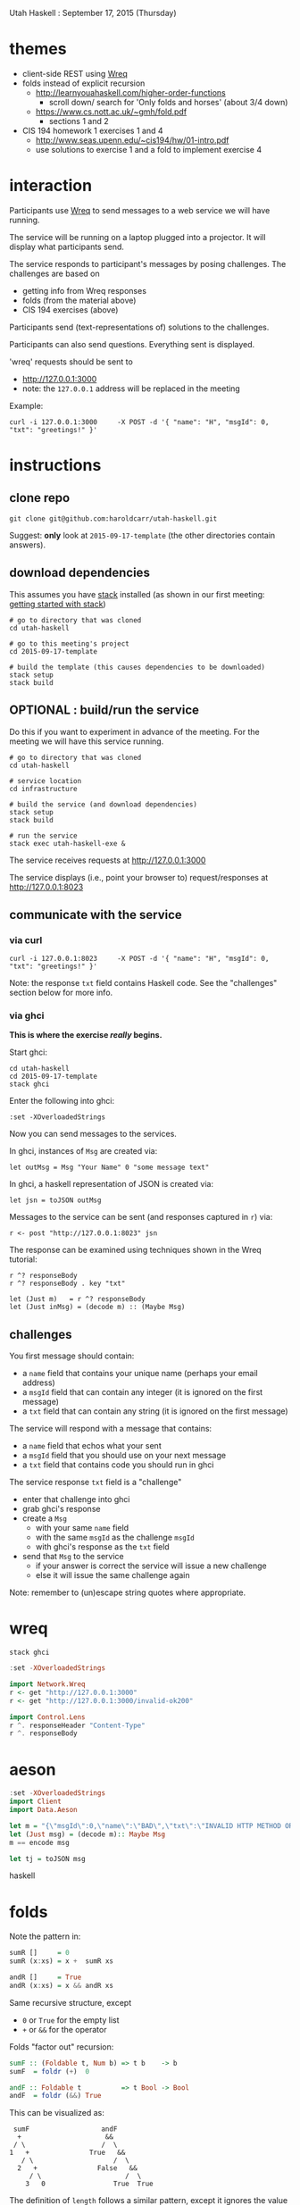 Utah Haskell : September 17, 2015 (Thursday)

* themes

- client-side REST using [[http://www.serpentine.com/wreq][Wreq]]
- folds instead of explicit recursion
  - http://learnyouahaskell.com/higher-order-functions
    - scroll down/ search for 'Only folds and horses' (about 3/4 down)
  - https://www.cs.nott.ac.uk/~gmh/fold.pdf
    - sections 1 and 2
- CIS 194 homework 1 exercises 1 and 4
  - http://www.seas.upenn.edu/~cis194/hw/01-intro.pdf
  - use solutions to exercise 1 and a fold to implement exercise 4

* interaction

Participants use [[http://www.serpentine.com/wreq][Wreq]] to send messages to a web service we will have running.

The service will be running on a laptop plugged into a projector. It
will display what participants send.

The service responds to participant's messages by posing challenges.
The challenges are based on
- getting info from Wreq responses
- folds (from the material above)
- CIS 194 exercises (above)

Participants send (text-representations of) solutions to the challenges.

Participants can also send questions.  Everything sent is displayed.

'wreq' requests should be sent to
- [[http://127.0.0.1:3000]]
- note: the =127.0.0.1= address will be replaced in the meeting

Example:

#+begin_example
curl -i 127.0.0.1:3000     -X POST -d '{ "name": "H", "msgId": 0, "txt": "greetings!" }'
#+end_example

* instructions

** clone repo

#+BEGIN_EXAMPLE
git clone git@github.com:haroldcarr/utah-haskell.git
#+END_EXAMPLE

Suggest: *only* look at =2015-09-17-template= (the other directories contain answers).

** download dependencies

This assumes you have [[https://github.com/commercialhaskell/stack][stack]] installed (as shown in our first meeting: [[http://seanhess.github.io/2015/08/04/practical-haskell-getting-started.html][getting started with stack]])

#+BEGIN_EXAMPLE
# go to directory that was cloned
cd utah-haskell

# go to this meeting's project
cd 2015-09-17-template

# build the template (this causes dependencies to be downloaded)
stack setup
stack build
#+END_EXAMPLE

** OPTIONAL : build/run the service

Do this if you want to experiment in advance of the meeting.
For the meeting we will have this service running.

#+BEGIN_EXAMPLE
# go to directory that was cloned
cd utah-haskell

# service location
cd infrastructure

# build the service (and download dependencies)
stack setup
stack build

# run the service
stack exec utah-haskell-exe &
#+END_EXAMPLE

The service receives requests at [[http://127.0.0.1:3000]]

The service displays (i.e., point your browser to) request/responses at [[http://127.0.0.1:8023]]

** communicate with the service

*** via curl

#+begin_example
curl -i 127.0.0.1:8023     -X POST -d '{ "name": "H", "msgId": 0, "txt": "greetings!" }'
#+end_example

Note: the response =txt= field contains Haskell code.  See the "challenges" section below for more info.

*** via ghci

*This is where the exercise /really/ begins.*

Start ghci:

#+BEGIN_EXAMPLE
cd utah-haskell
cd 2015-09-17-template
stack ghci
#+END_EXAMPLE

Enter the following into ghci:

#+BEGIN_EXAMPLE
:set -XOverloadedStrings
#+END_EXAMPLE

Now you can send messages to the services.

In ghci, instances of =Msg= are created via:

#+BEGIN_EXAMPLE
let outMsg = Msg "Your Name" 0 "some message text"
#+END_EXAMPLE

In ghci, a haskell representation of JSON is created via:

#+BEGIN_EXAMPLE
let jsn = toJSON outMsg
#+END_EXAMPLE

Messages to the service can be sent (and responses captured in =r=) via:

#+BEGIN_EXAMPLE
r <- post "http://127.0.0.1:8023" jsn
#+END_EXAMPLE

The response can be examined using techniques shown in the Wreq tutorial:

#+BEGIN_EXAMPLE
r ^? responseBody
r ^? responseBody . key "txt"

let (Just m)   = r ^? responseBody
let (Just inMsg) = (decode m) :: (Maybe Msg)
#+END_EXAMPLE

** challenges

You first message should contain:
- a =name= field that contains your unique name (perhaps your email address)
- a =msgId= field that can contain any integer (it is ignored on the first message)
- a =txt= field that can contain any string (it is ignored on the first message)

The service will respond with a message that contains:
- a =name= field that echos what your sent
- a =msgId= field that you should use on your next message
- a =txt= field that contains code you should run in ghci

The service response =txt= field is a "challenge"
- enter that challenge into ghci
- grab ghci's response
- create a =Msg=
  - with your same =name= field
  - with the same =msgId= as the challenge =msgId=
  - with ghci's response as the =txt= field
- send that =Msg= to the service
  - if your answer is correct the service will issue a new challenge
  - else it will issue the same challenge again

Note: remember to (un)escape string quotes where appropriate.

* wreq

#+BEGIN_EXAMPLE
stack ghci
#+END_EXAMPLE

#+BEGIN_SRC haskell
:set -XOverloadedStrings

import Network.Wreq
r <- get "http://127.0.0.1:3000"
r <- get "http://127.0.0.1:3000/invalid-ok200"

import Control.Lens
r ^. responseHeader "Content-Type"
r ^. responseBody
#+END_SRC

* aeson

#+BEGIN_SRC haskell
:set -XOverloadedStrings
import Client
import Data.Aeson

let m = "{\"msgId\":0,\"name\":\"BAD\",\"txt\":\"INVALID HTTP METHOD OR ROUTE\"}"
let (Just msg) = (decode m):: Maybe Msg
m == encode msg

let tj = toJSON msg
#+END_SRC haskell

* folds

Note the pattern in:

#+BEGIN_SRC haskell
sumR []     = 0
sumR (x:xs) = x +  sumR xs

andR []     = True
andR (x:xs) = x && andR xs
#+END_SRC

Same recursive structure, except
- =0= or =True= for the empty list
- =+= or =&&= for the operator

Folds "factor out" recursion:

#+BEGIN_SRC haskell
sumF :: (Foldable t, Num b) => t b    -> b
sumF  = foldr (+)  0

andF :: Foldable t          => t Bool -> Bool
andF  = foldr (&&) True
#+END_SRC

This can be visualized as:

#+BEGIN_EXAMPLE
     sumF                  andF
      +                     &&
     / \                   /  \
    1   +               True   &&
       / \                    /  \
      2   +               False   &&
         / \                     /  \
        3   0                 True  True
#+END_EXAMPLE

The definition of =length= follows a similar pattern, except it
ignores the value of the list elements and keeps a counter:

#+BEGIN_SRC haskell
lengthR []     = 0
lengthR (_:xs) = 1 + (lengthR xs)
#+END_SRC

This can also be expressed as a fold:

#+BEGIN_SRC haskell
lengthF :: (Foldable t, Num b) => t a -> b
lengthF        = foldr (\_ n -> 1 + n) 0
#+END_SRC

A good way to understand how this works is to look at the definition of =foldr= :

#+BEGIN_EXAMPLE
fold :: (a -> b -> b) -> b -> [a] -> b
fold f v []     = v
fold f v (x:xs) = f x (fold f v xs)
#+END_EXAMPLE

Which is visualized (along with the previous examples) as =1+= :

#+BEGIN_EXAMPLE
     sumF                  andF                  lengthF
      +                     &&                      1+
     / \                   /  \                    /  \
    1   +               True   &&                 _    1+
       / \                    /  \                    /  \
      2   +               False   &&                 _    1+
         / \                     /  \                    /  \
        3   0                 True  True                _    0
#+END_EXAMPLE

* CIS 194 homework 1 exercise 1 and 4

Implement:

#+BEGIN_EXAMPLE
lastDigit     :: Integer -> Integer
dropLastDigit :: Integer -> Integer

lastDigit     123 ==  3
lastDigit       0 ==  0
dropLastDigit 123 == 12
dropLastDigit   5 ==  0
#+END_EXAMPLE

* CIS 194 homework 1 exercise 4

Use =lastDigit= and =dropLastDigit= and =foldr= to implement:

#+BEGIN_EXAMPLE
-- given list of single and double digit numbers
-- returns a total of the digits
sumDigits :: [Integer] -> Integer

[10, 5, 18, 4] == 1 + 0 + 5 + 1 + 8 + 4 == 19
#+END_EXAMPLE
